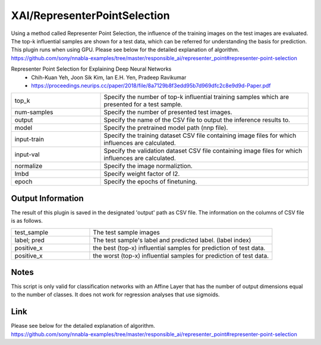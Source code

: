 XAI/RepresenterPointSelection
~~~~~~~~~~

Using a method called Representer Point Selection, the influence of the training images on  the test images are evaluated. 
The top-k influential samples are shown for a test data, which can be referred for understanding the basis for prediction. 
This plugin runs when using GPU.
Please see below for the detailed explanation of algorithm.
https://github.com/sony/nnabla-examples/tree/master/responsible_ai/representer_point#representer-point-selection


Representer Point Selection for Explaining Deep Neural Networks
   - Chih-Kuan Yeh, Joon Sik Kim, Ian E.H. Yen, Pradeep Ravikumar
   - https://proceedings.neurips.cc/paper/2018/file/8a7129b8f3edd95b7d969dfc2c8e9d9d-Paper.pdf

.. list-table::
   :widths: 30 70
   :class: longtable

   * - top_k
     - Specify the number of top-k influential training samples which are presented for a test sample.

   * - num-samples
     - Specify the number of presented test images.

   * - output
     - Specify the name of the CSV file to output the inference results to.
    
   * - model
     - Specify the pretrained model path (nnp file).

   * - input-train
     - Specify the training dataset CSV file containing image files for which influences are calculated.

   * - input-val
     - Specify the validation dataset CSV file containing image files for which influences are calculated.

   * - normalize
     - Specify the image normaliztion. 
     
   * - lmbd
     - Specify weight factor of l2.
   
   * - epoch
     - Specify the epochs of finetuning.


Output Information
===================

The result of this plugin is saved in the designated 'output' path as CSV file.
The information on the columns of CSV file is as follows.

.. list-table::
   :widths: 30 70
   :class: longtable

   * - test_sample
     - The test sample images

   * - label; pred
     - The test sample's label and predicted label. (label index)

   * - positive_x
     - the best (top-x) influential samples for prediction of test data.

   * - positive_x
     - the worst (top-x) influential samples for prediction of test data.
     
Notes
===================
This script is only valid for classification networks with an Affine Layer that has the number of output dimensions equal to the number of classes.
It does not work for regression analyses that use sigmoids.


Link
========
| Please see below for the detailed explanation of algorithm.
| https://github.com/sony/nnabla-examples/tree/master/responsible_ai/representer_point#representer-point-selection


